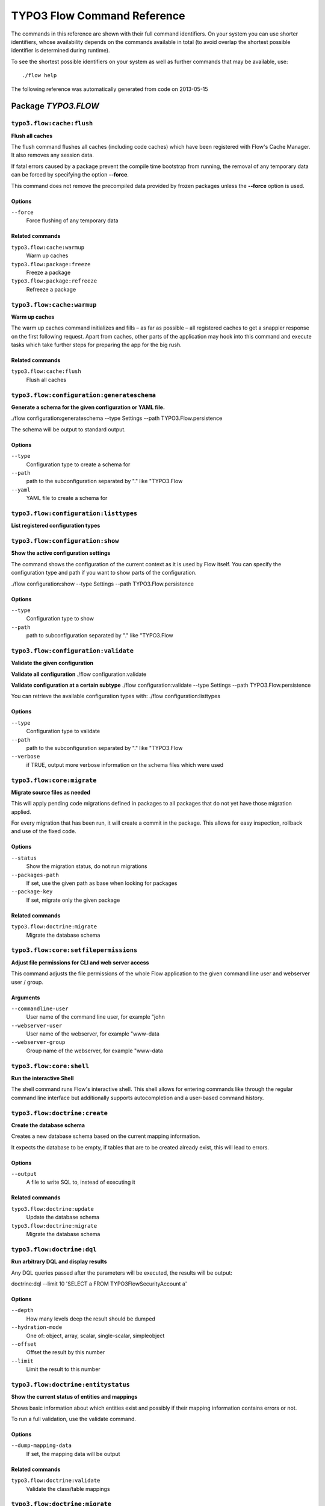 .. _TYPO3 Flow Command Reference:

TYPO3 Flow Command Reference
============================

.. note:

  This reference uses ``./flow`` as the command to invoke. If you are on
  Windows, this will probably not work, there you need to use ``flow.bat``
  instead.

The commands in this reference are shown with their full command identifiers.
On your system you can use shorter identifiers, whose availability depends
on the commands available in total (to avoid overlap the shortest possible
identifier is determined during runtime).

To see the shortest possible identifiers on your system as well as further
commands that may be available, use::

  ./flow help

The following reference was automatically generated from code on 2013-05-15


Package *TYPO3.FLOW*
--------------------


``typo3.flow:cache:flush``
**************************

**Flush all caches**

The flush command flushes all caches (including code caches) which have been
registered with Flow's Cache Manager. It also removes any session data.

If fatal errors caused by a package prevent the compile time bootstrap
from running, the removal of any temporary data can be forced by specifying
the option **--force**.

This command does not remove the precompiled data provided by frozen
packages unless the **--force** option is used.



Options
^^^^^^^

``--force``
  Force flushing of any temporary data



Related commands
^^^^^^^^^^^^^^^^

``typo3.flow:cache:warmup``
  Warm up caches
``typo3.flow:package:freeze``
  Freeze a package
``typo3.flow:package:refreeze``
  Refreeze a package



``typo3.flow:cache:warmup``
***************************

**Warm up caches**

The warm up caches command initializes and fills – as far as possible – all
registered caches to get a snappier response on the first following request.
Apart from caches, other parts of the application may hook into this command
and execute tasks which take further steps for preparing the app for the big
rush.





Related commands
^^^^^^^^^^^^^^^^

``typo3.flow:cache:flush``
  Flush all caches



``typo3.flow:configuration:generateschema``
*******************************************

**Generate a schema for the given configuration or YAML file.**

./flow configuration:generateschema --type Settings --path TYPO3.Flow.persistence

The schema will be output to standard output.



Options
^^^^^^^

``--type``
  Configuration type to create a schema for
``--path``
  path to the subconfiguration separated by "." like "TYPO3.Flow
``--yaml``
  YAML file to create a schema for





``typo3.flow:configuration:listtypes``
**************************************

**List registered configuration types**









``typo3.flow:configuration:show``
*********************************

**Show the active configuration settings**

The command shows the configuration of the current context as it is used by Flow itself.
You can specify the configuration type and path if you want to show parts of the configuration.

./flow configuration:show --type Settings --path TYPO3.Flow.persistence



Options
^^^^^^^

``--type``
  Configuration type to show
``--path``
  path to subconfiguration separated by "." like "TYPO3.Flow





``typo3.flow:configuration:validate``
*************************************

**Validate the given configuration**

**Validate all configuration**
./flow configuration:validate

**Validate configuration at a certain subtype**
./flow configuration:validate --type Settings --path TYPO3.Flow.persistence

You can retrieve the available configuration types with:
./flow configuration:listtypes



Options
^^^^^^^

``--type``
  Configuration type to validate
``--path``
  path to the subconfiguration separated by "." like "TYPO3.Flow
``--verbose``
  if TRUE, output more verbose information on the schema files which were used





``typo3.flow:core:migrate``
***************************

**Migrate source files as needed**

This will apply pending code migrations defined in packages to all
packages that do not yet have those migration applied.

For every migration that has been run, it will create a commit in
the package. This allows for easy inspection, rollback and use of
the fixed code.



Options
^^^^^^^

``--status``
  Show the migration status, do not run migrations
``--packages-path``
  If set, use the given path as base when looking for packages
``--package-key``
  If set, migrate only the given package



Related commands
^^^^^^^^^^^^^^^^

``typo3.flow:doctrine:migrate``
  Migrate the database schema



``typo3.flow:core:setfilepermissions``
**************************************

**Adjust file permissions for CLI and web server access**

This command adjusts the file permissions of the whole Flow application to
the given command line user and webserver user / group.

Arguments
^^^^^^^^^

``--commandline-user``
  User name of the command line user, for example "john
``--webserver-user``
  User name of the webserver, for example "www-data
``--webserver-group``
  Group name of the webserver, for example "www-data







``typo3.flow:core:shell``
*************************

**Run the interactive Shell**

The shell command runs Flow's interactive shell. This shell allows for
entering commands like through the regular command line interface but
additionally supports autocompletion and a user-based command history.







``typo3.flow:doctrine:create``
******************************

**Create the database schema**

Creates a new database schema based on the current mapping information.

It expects the database to be empty, if tables that are to be created already
exist, this will lead to errors.



Options
^^^^^^^

``--output``
  A file to write SQL to, instead of executing it



Related commands
^^^^^^^^^^^^^^^^

``typo3.flow:doctrine:update``
  Update the database schema
``typo3.flow:doctrine:migrate``
  Migrate the database schema



``typo3.flow:doctrine:dql``
***************************

**Run arbitrary DQL and display results**

Any DQL queries passed after the parameters will be executed, the results will be output:

doctrine:dql --limit 10 'SELECT a FROM TYPO3\Flow\Security\Account a'



Options
^^^^^^^

``--depth``
  How many levels deep the result should be dumped
``--hydration-mode``
  One of: object, array, scalar, single-scalar, simpleobject
``--offset``
  Offset the result by this number
``--limit``
  Limit the result to this number





``typo3.flow:doctrine:entitystatus``
************************************

**Show the current status of entities and mappings**

Shows basic information about which entities exist and possibly if their
mapping information contains errors or not.

To run a full validation, use the validate command.



Options
^^^^^^^

``--dump-mapping-data``
  If set, the mapping data will be output



Related commands
^^^^^^^^^^^^^^^^

``typo3.flow:doctrine:validate``
  Validate the class/table mappings



``typo3.flow:doctrine:migrate``
*******************************

**Migrate the database schema**

Adjusts the database structure by applying the pending
migrations provided by currently active packages.



Options
^^^^^^^

``--version``
  The version to migrate to
``--output``
  A file to write SQL to, instead of executing it
``--dry-run``
  Whether to do a dry run or not
``--quiet``
  If set, only the executed migration versions will be output, one per line



Related commands
^^^^^^^^^^^^^^^^

``typo3.flow:doctrine:migrationstatus``
  Show the current migration status
``typo3.flow:doctrine:migrationexecute``
  Execute a single migration
``typo3.flow:doctrine:migrationgenerate``
  Generate a new migration
``typo3.flow:doctrine:migrationversion``
  Mark/unmark a migration as migrated



``typo3.flow:doctrine:migrationexecute``
****************************************

**Execute a single migration**

Manually runs a single migration in the given direction.

Arguments
^^^^^^^^^

``--version``
  The migration to execute



Options
^^^^^^^

``--direction``
  Whether to execute the migration up (default) or down
``--output``
  A file to write SQL to, instead of executing it
``--dry-run``
  Whether to do a dry run or not



Related commands
^^^^^^^^^^^^^^^^

``typo3.flow:doctrine:migrate``
  Migrate the database schema
``typo3.flow:doctrine:migrationstatus``
  Show the current migration status
``typo3.flow:doctrine:migrationgenerate``
  Generate a new migration
``typo3.flow:doctrine:migrationversion``
  Mark/unmark a migration as migrated



``typo3.flow:doctrine:migrationgenerate``
*****************************************

**Generate a new migration**

If $diffAgainstCurrent is TRUE (the default), it generates a migration file
with the diff between current DB structure and the found mapping metadata.

Otherwise an empty migration skeleton is generated.



Options
^^^^^^^

``--diff-against-current``
  Whether to base the migration on the current schema structure



Related commands
^^^^^^^^^^^^^^^^

``typo3.flow:doctrine:migrate``
  Migrate the database schema
``typo3.flow:doctrine:migrationstatus``
  Show the current migration status
``typo3.flow:doctrine:migrationexecute``
  Execute a single migration
``typo3.flow:doctrine:migrationversion``
  Mark/unmark a migration as migrated



``typo3.flow:doctrine:migrationstatus``
***************************************

**Show the current migration status**

Displays the migration configuration as well as the number of
available, executed and pending migrations.





Related commands
^^^^^^^^^^^^^^^^

``typo3.flow:doctrine:migrate``
  Migrate the database schema
``typo3.flow:doctrine:migrationexecute``
  Execute a single migration
``typo3.flow:doctrine:migrationgenerate``
  Generate a new migration
``typo3.flow:doctrine:migrationversion``
  Mark/unmark a migration as migrated



``typo3.flow:doctrine:migrationversion``
****************************************

**Mark/unmark a migration as migrated**

If *all* is given as version, all available migrations are marked
as requested.

Arguments
^^^^^^^^^

``--version``
  The migration to execute



Options
^^^^^^^

``--add``
  The migration to mark as migrated
``--delete``
  The migration to mark as not migrated



Related commands
^^^^^^^^^^^^^^^^

``typo3.flow:doctrine:migrate``
  Migrate the database schema
``typo3.flow:doctrine:migrationstatus``
  Show the current migration status
``typo3.flow:doctrine:migrationexecute``
  Execute a single migration
``typo3.flow:doctrine:migrationgenerate``
  Generate a new migration



``typo3.flow:doctrine:update``
******************************

**Update the database schema**

Updates the database schema without using existing migrations.

It will not drop foreign keys, sequences and tables, unless *--unsafe-mode* is set.



Options
^^^^^^^

``--unsafe-mode``
  If set, foreign keys, sequences and tables can potentially be dropped.
``--output``
  A file to write SQL to, instead of executing the update directly



Related commands
^^^^^^^^^^^^^^^^

``typo3.flow:doctrine:create``
  Create the database schema
``typo3.flow:doctrine:migrate``
  Migrate the database schema



``typo3.flow:doctrine:validate``
********************************

**Validate the class/table mappings**

Checks if the current class model schema is valid. Any inconsistencies
in the relations between models (for example caused by wrong or
missing annotations) will be reported.

Note that this does not check the table structure in the database in
any way.





Related commands
^^^^^^^^^^^^^^^^

``typo3.flow:doctrine:entitystatus``
  Show the current status of entities and mappings



``typo3.flow:help:help``
************************

**Display help for a command**

The help command displays help for a given command:
./flow help <commandIdentifier>



Options
^^^^^^^

``--command-identifier``
  Identifier of a command for more details





``typo3.flow:package:activate``
*******************************

**Activate an available package**

This command activates an existing, but currently inactive package.

Arguments
^^^^^^^^^

``--package-key``
  The package key of the package to create





Related commands
^^^^^^^^^^^^^^^^

``typo3.flow:package:deactivate``
  Deactivate a package



``typo3.flow:package:create``
*****************************

**Create a new package**

This command creates a new package which contains only the mandatory
directories and files.

Arguments
^^^^^^^^^

``--package-key``
  The package key of the package to create





Related commands
^^^^^^^^^^^^^^^^

``typo3.kickstart:kickstart:package``
  Kickstart a new package



``typo3.flow:package:deactivate``
*********************************

**Deactivate a package**

This command deactivates a currently active package.

Arguments
^^^^^^^^^

``--package-key``
  The package key of the package to create





Related commands
^^^^^^^^^^^^^^^^

``typo3.flow:package:activate``
  Activate an available package



``typo3.flow:package:delete``
*****************************

**Delete an existing package**

This command deletes an existing package identified by the package key.

Arguments
^^^^^^^^^

``--package-key``
  The package key of the package to create







``typo3.flow:package:freeze``
*****************************

**Freeze a package**

This function marks a package as **frozen** in order to improve performance
in a development context. While a package is frozen, any modification of files
within that package won't be tracked and can lead to unexpected behavior.

File monitoring won't consider the given package. Further more, reflection
data for classes contained in the package is cached persistently and loaded
directly on the first request after caches have been flushed. The precompiled
reflection data is stored in the **Configuration** directory of the
respective package.

By specifying **all** as a package key, all currently frozen packages are
frozen (the default).



Options
^^^^^^^

``--package-key``
  Key of the package to freeze



Related commands
^^^^^^^^^^^^^^^^

``typo3.flow:package:unfreeze``
  Unfreeze a package
``typo3.flow:package:refreeze``
  Refreeze a package



``typo3.flow:package:list``
***************************

**List available packages**

Lists all locally available packages. Displays the package key, version and
package title and its state – active or inactive.





Related commands
^^^^^^^^^^^^^^^^

``typo3.flow:package:activate``
  Activate an available package
``typo3.flow:package:deactivate``
  Deactivate a package



``typo3.flow:package:refreeze``
*******************************

**Refreeze a package**

Refreezes a currently frozen package: all precompiled information is removed
and file monitoring will consider the package exactly once, on the next
request. After that request, the package remains frozen again, just with the
updated data.

By specifying **all** as a package key, all currently frozen packages are
refrozen (the default).



Options
^^^^^^^

``--package-key``
  Key of the package to refreeze, or 'all'



Related commands
^^^^^^^^^^^^^^^^

``typo3.flow:package:freeze``
  Freeze a package
``typo3.flow:cache:flush``
  Flush all caches



``typo3.flow:package:unfreeze``
*******************************

**Unfreeze a package**

Unfreezes a previously frozen package. On the next request, this package will
be considered again by the file monitoring and related services – if they are
enabled in the current context.

By specifying **all** as a package key, all currently frozen packages are
unfrozen (the default).



Options
^^^^^^^

``--package-key``
  Key of the package to unfreeze, or 'all'



Related commands
^^^^^^^^^^^^^^^^

``typo3.flow:package:freeze``
  Freeze a package
``typo3.flow:cache:flush``
  Flush all caches



``typo3.flow:routing:getpath``
******************************

**Generate a route path**

This command takes package, controller and action and displays the
generated route path and the selected route:

./flow routing:getPath --format json Acme.Demo\\Sub\\Package

Arguments
^^^^^^^^^

``--package``
  Package key and subpackage, subpackage parts are separated with backslashes



Options
^^^^^^^

``--controller``
  Controller name, default is 'Standard'
``--action``
  Action name, default is 'index'
``--format``
  Requested Format name default is 'html'





``typo3.flow:routing:list``
***************************

**List the known routes**

This command displays a list of all currently registered routes.







``typo3.flow:routing:routepath``
********************************

**Route the given route path**

This command takes a given path and displays the detected route and
the selected package, controller and action.

Arguments
^^^^^^^^^

``--path``
  The route path to resolve







``typo3.flow:routing:show``
***************************

**Show informations for a route**

This command displays the configuration of a route specified by index number.

Arguments
^^^^^^^^^

``--index``
  The index of the route as given by routing:list







``typo3.flow:security:importprivatekey``
****************************************

**Import a private key**

Read a PEM formatted private key from stdin and import it into the
RSAWalletService. The public key will be automatically extracted and stored
together with the private key as a key pair.



Options
^^^^^^^

``--used-for-passwords``
  If the private key should be used for passwords



Related commands
^^^^^^^^^^^^^^^^

``typo3.flow:security:importpublickey``
  Import a public key



``typo3.flow:security:importpublickey``
***************************************

**Import a public key**

Read a PEM formatted public key from stdin and import it into the
RSAWalletService.





Related commands
^^^^^^^^^^^^^^^^

``typo3.flow:security:importprivatekey``
  Import a private key



Package *TYPO3.FLUID*
---------------------


``typo3.fluid:documentation:generatexsd``
*****************************************

**Generate Fluid ViewHelper XSD Schema**

Generates Schema documentation (XSD) for your ViewHelpers, preparing the
file to be placed online and used by any XSD-aware editor.
After creating the XSD file, reference it in your IDE and import the namespace
in your Fluid template by adding the xmlns:* attribute(s):
<html xmlns="http://www.w3.org/1999/xhtml" xmlns:f="http://typo3.org/ns/TYPO3/Fluid/ViewHelpers" ...>

Arguments
^^^^^^^^^

``--php-namespace``
  Namespace of the Fluid ViewHelpers without leading backslash (for example 'TYPO3\Fluid\ViewHelpers'). NOTE: Quote and/or escape this argument as needed to avoid backslashes from being interpreted!



Options
^^^^^^^

``--xsd-namespace``
  Unique target namespace used in the XSD schema (for example "http://yourdomain.org/ns/viewhelpers"). Defaults to "http://typo3.org/ns/<php namespace>".
``--target-file``
  File path and name of the generated XSD schema. If not specified the schema will be output to standard output.





Package *TYPO3.KICKSTART*
-------------------------


``typo3.kickstart:kickstart:actioncontroller``
**********************************************

**Kickstart a new action controller**

Generates an Action Controller with the given name in the specified package.
In its default mode it will create just the controller containing a sample
indexAction.

By specifying the --generate-actions flag, this command will also create a
set of actions. If no model or repository exists which matches the
controller name (for example "CoffeeRepository" for "CoffeeController"),
an error will be shown.

Likewise the command exits with an error if the specified package does not
exist. By using the --generate-related flag, a missing package, model or
repository can be created alongside, avoiding such an error.

By specifying the --generate-templates flag, this command will also create
matching Fluid templates for the actions created. This option can only be
used in combination with --generate-actions.

The default behavior is to not overwrite any existing code. This can be
overridden by specifying the --force flag.

Arguments
^^^^^^^^^

``--package-key``
  The package key of the package for the new controller with an optional subpackage, (e.g. "MyCompany.MyPackage/Admin").
``--controller-name``
  The name for the new controller. This may also be a comma separated list of controller names.



Options
^^^^^^^

``--generate-actions``
  Also generate index, show, new, create, edit, update and delete actions.
``--generate-templates``
  Also generate the templates for each action.
``--generate-related``
  Also create the mentioned package, related model and repository if neccessary.
``--force``
  Overwrite any existing controller or template code. Regardless of this flag, the package, model and repository will never be overwritten.



Related commands
^^^^^^^^^^^^^^^^

``typo3.kickstart:kickstart:commandcontroller``
  Kickstart a new command controller



``typo3.kickstart:kickstart:commandcontroller``
***********************************************

**Kickstart a new command controller**

Creates a new command controller with the given name in the specified
package. The generated controller class already contains an example command.

Arguments
^^^^^^^^^

``--package-key``
  The package key of the package for the new controller
``--controller-name``
  The name for the new controller. This may also be a comma separated list of controller names.



Options
^^^^^^^

``--force``
  Overwrite any existing controller.



Related commands
^^^^^^^^^^^^^^^^

``typo3.kickstart:kickstart:actioncontroller``
  Kickstart a new action controller



``typo3.kickstart:kickstart:model``
***********************************

**Kickstart a new domain model**

This command generates a new domain model class. The fields are specified as
a variable list of arguments with field name and type separated by a colon
(for example "title:string" "size:int" "type:MyType").

Arguments
^^^^^^^^^

``--package-key``
  The package key of the package for the domain model
``--model-name``
  The name of the new domain model class



Options
^^^^^^^

``--force``
  Overwrite any existing model.



Related commands
^^^^^^^^^^^^^^^^

``typo3.kickstart:kickstart:repository``
  Kickstart a new domain repository



``typo3.kickstart:kickstart:package``
*************************************

**Kickstart a new package**

Creates a new package and creates a standard Action Controller and a sample
template for its Index Action.

For creating a new package without sample code use the package:create command.

Arguments
^^^^^^^^^

``--package-key``
  The package key, for example "MyCompany.MyPackageName





Related commands
^^^^^^^^^^^^^^^^

``typo3.flow:package:create``
  Create a new package



``typo3.kickstart:kickstart:repository``
****************************************

**Kickstart a new domain repository**

This command generates a new domain repository class for the given model name.

Arguments
^^^^^^^^^

``--package-key``
  The package key
``--model-name``
  The name of the domain model class



Options
^^^^^^^

``--force``
  Overwrite any existing repository.



Related commands
^^^^^^^^^^^^^^^^

``typo3.kickstart:kickstart:model``
  Kickstart a new domain model



